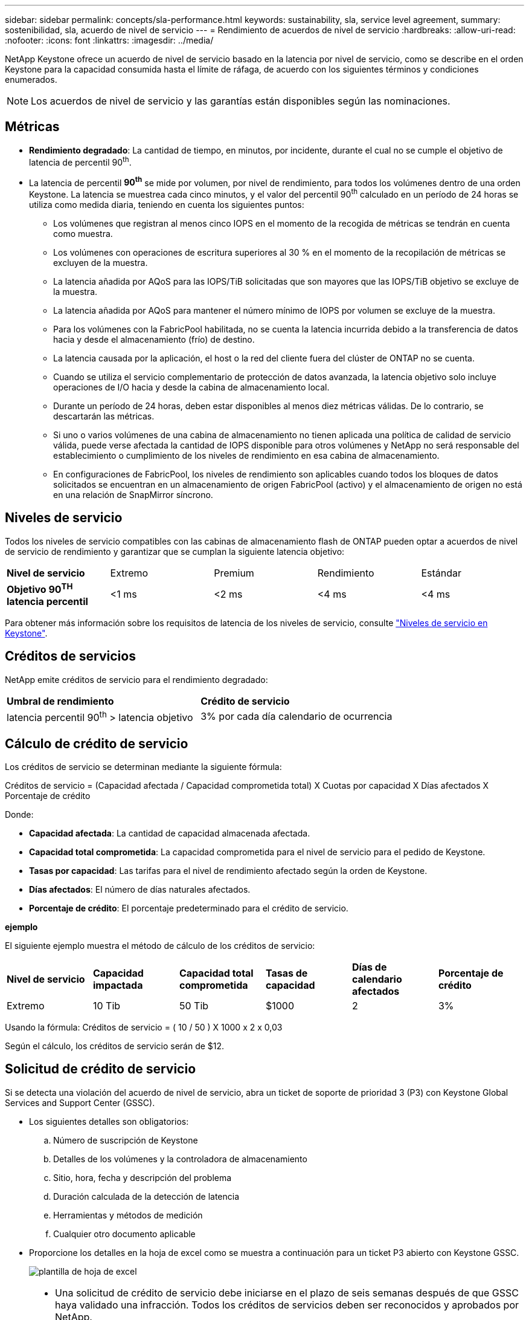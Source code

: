 ---
sidebar: sidebar 
permalink: concepts/sla-performance.html 
keywords: sustainability, sla, service level agreement, 
summary: sostenibilidad, sla, acuerdo de nivel de servicio 
---
= Rendimiento de acuerdos de nivel de servicio
:hardbreaks:
:allow-uri-read: 
:nofooter: 
:icons: font
:linkattrs: 
:imagesdir: ../media/


[role="lead"]
NetApp Keystone ofrece un acuerdo de nivel de servicio basado en la latencia por nivel de servicio, como se describe en el orden Keystone para la capacidad consumida hasta el límite de ráfaga, de acuerdo con los siguientes términos y condiciones enumerados.


NOTE: Los acuerdos de nivel de servicio y las garantías están disponibles según las nominaciones.



== Métricas

* *Rendimiento degradado*: La cantidad de tiempo, en minutos, por incidente, durante el cual no se cumple el objetivo de latencia de percentil 90^th^.
* La latencia de percentil *90^th^* se mide por volumen, por nivel de rendimiento, para todos los volúmenes dentro de una orden Keystone. La latencia se muestrea cada cinco minutos, y el valor del percentil 90^th^ calculado en un período de 24 horas se utiliza como medida diaria, teniendo en cuenta los siguientes puntos:
+
** Los volúmenes que registran al menos cinco IOPS en el momento de la recogida de métricas se tendrán en cuenta como muestra.
** Los volúmenes con operaciones de escritura superiores al 30 % en el momento de la recopilación de métricas se excluyen de la muestra.
** La latencia añadida por AQoS para las IOPS/TiB solicitadas que son mayores que las IOPS/TiB objetivo se excluye de la muestra.
** La latencia añadida por AQoS para mantener el número mínimo de IOPS por volumen se excluye de la muestra.
** Para los volúmenes con la FabricPool habilitada, no se cuenta la latencia incurrida debido a la transferencia de datos hacia y desde el almacenamiento (frío) de destino.
** La latencia causada por la aplicación, el host o la red del cliente fuera del clúster de ONTAP no se cuenta.
** Cuando se utiliza el servicio complementario de protección de datos avanzada, la latencia objetivo solo incluye operaciones de I/O hacia y desde la cabina de almacenamiento local.
** Durante un período de 24 horas, deben estar disponibles al menos diez métricas válidas. De lo contrario, se descartarán las métricas.
** Si uno o varios volúmenes de una cabina de almacenamiento no tienen aplicada una política de calidad de servicio válida, puede verse afectada la cantidad de IOPS disponible para otros volúmenes y NetApp no será responsable del establecimiento o cumplimiento de los niveles de rendimiento en esa cabina de almacenamiento.
** En configuraciones de FabricPool, los niveles de rendimiento son aplicables cuando todos los bloques de datos solicitados se encuentran en un almacenamiento de origen FabricPool (activo) y el almacenamiento de origen no está en una relación de SnapMirror síncrono.






== Niveles de servicio

Todos los niveles de servicio compatibles con las cabinas de almacenamiento flash de ONTAP pueden optar a acuerdos de nivel de servicio de rendimiento y garantizar que se cumplan la siguiente latencia objetivo:

|===


| *Nivel de servicio* | Extremo | Premium | Rendimiento | Estándar 


 a| 
*Objetivo 90^TH^ latencia percentil*
| <1 ms | <2 ms | <4 ms | <4 ms 
|===
Para obtener más información sobre los requisitos de latencia de los niveles de servicio, consulte link:../concepts/service-levels.html["Niveles de servicio en Keystone"].



== Créditos de servicios

NetApp emite créditos de servicio para el rendimiento degradado:

|===


| *Umbral de rendimiento* | *Crédito de servicio* 


 a| 
latencia percentil 90^th^ > latencia objetivo
| 3% por cada día calendario de ocurrencia 
|===


== Cálculo de crédito de servicio

Los créditos de servicio se determinan mediante la siguiente fórmula:

Créditos de servicio = (Capacidad afectada / Capacidad comprometida total) X Cuotas por capacidad X Días afectados X Porcentaje de crédito

Donde:

* *Capacidad afectada*: La cantidad de capacidad almacenada afectada.
* *Capacidad total comprometida*: La capacidad comprometida para el nivel de servicio para el pedido de Keystone.
* *Tasas por capacidad*: Las tarifas para el nivel de rendimiento afectado según la orden de Keystone.
* *Días afectados*: El número de días naturales afectados.
* *Porcentaje de crédito*: El porcentaje predeterminado para el crédito de servicio.


*ejemplo*

El siguiente ejemplo muestra el método de cálculo de los créditos de servicio:

|===


| *Nivel de servicio* | *Capacidad impactada* | *Capacidad total comprometida* | *Tasas de capacidad* | *Días de calendario afectados* | *Porcentaje de crédito* 


 a| 
Extremo
| 10 Tib | 50 Tib | $1000 | 2 | 3% 
|===
Usando la fórmula: Créditos de servicio = ( 10 / 50 ) X 1000 x 2 x 0,03

Según el cálculo, los créditos de servicio serán de $12.



== Solicitud de crédito de servicio

Si se detecta una violación del acuerdo de nivel de servicio, abra un ticket de soporte de prioridad 3 (P3) con Keystone Global Services and Support Center (GSSC).

* Los siguientes detalles son obligatorios:
+
.. Número de suscripción de Keystone
.. Detalles de los volúmenes y la controladora de almacenamiento
.. Sitio, hora, fecha y descripción del problema
.. Duración calculada de la detección de latencia
.. Herramientas y métodos de medición
.. Cualquier otro documento aplicable


* Proporcione los detalles en la hoja de excel como se muestra a continuación para un ticket P3 abierto con Keystone GSSC.
+
image:sla-breach.png["plantilla de hoja de excel"]



[NOTE]
====
* Una solicitud de crédito de servicio debe iniciarse en el plazo de seis semanas después de que GSSC haya validado una infracción. Todos los créditos de servicios deben ser reconocidos y aprobados por NetApp.
* Los créditos de servicio se pueden aplicar a una factura futura. Los créditos de servicio no se aplican a las suscripciones de Keystone que hayan vencido. Para obtener más información, consulte link:../concepts/gssc.html["Centro de soporte de servicios globales de NetApp"].


====